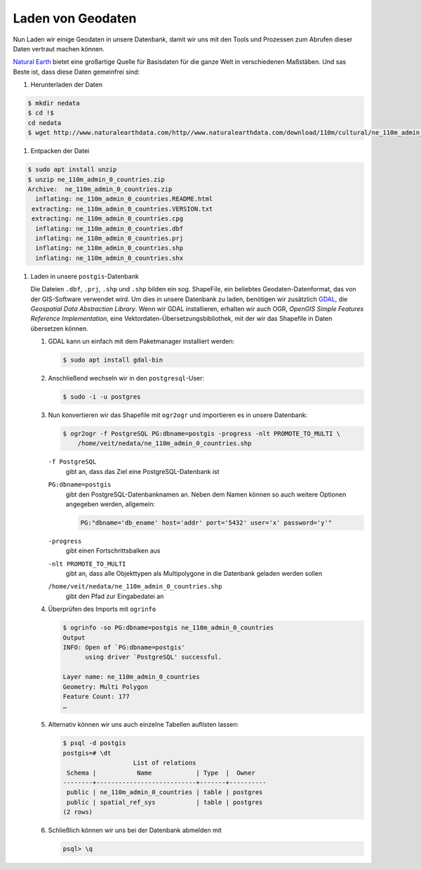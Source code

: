 Laden von Geodaten
==================

Nun Laden wir einige Geodaten in unsere Datenbank, damit wir uns mit den Tools
und Prozessen zum Abrufen dieser Daten vertraut machen können.

`Natural Earth <http://www.naturalearthdata.com/>`_ bietet eine großartige
Quelle für Basisdaten für die ganze Welt in verschiedenen Maßstäben. Und sas
Beste ist, dass diese Daten gemeinfrei sind:

#. Herunterladen der Daten

.. code-block:: console

    $ mkdir nedata
    $ cd !$
    cd nedata
    $ wget http://www.naturalearthdata.com/http//www.naturalearthdata.com/download/110m/cultural/ne_110m_admin_0_countries.zip

#. Entpacken der Datei

.. code-block:: console

    $ sudo apt install unzip
    $ unzip ne_110m_admin_0_countries.zip
    Archive:  ne_110m_admin_0_countries.zip
      inflating: ne_110m_admin_0_countries.README.html
     extracting: ne_110m_admin_0_countries.VERSION.txt
     extracting: ne_110m_admin_0_countries.cpg
      inflating: ne_110m_admin_0_countries.dbf
      inflating: ne_110m_admin_0_countries.prj
      inflating: ne_110m_admin_0_countries.shp
      inflating: ne_110m_admin_0_countries.shx

#. Laden in unsere ``postgis``-Datenbank

   Die Dateien ``.dbf``, ``.prj``, ``.shp`` und ``.shp`` bilden ein sog.
   ShapeFile, ein beliebtes Geodaten-Datenformat, das von der GIS-Software
   verwendet wird. Um dies in unsere Datenbank zu laden, benötigen wir
   zusätzlich `GDAL <http://www.gdal.org/>`_, die *Geospatial Data Abstraction
   Library*. Wenn wir GDAL installieren, erhalten wir auch OGR, *OpenGIS Simple
   Features Reference Implementation*, eine Vektordaten-Übersetzungsbibliothek,
   mit der wir das Shapefile in Daten übersetzen können.

   #. GDAL kann un einfach mit dem Paketmanager installiert werden:

      .. code-block:: console

        $ sudo apt install gdal-bin

   #. Anschließend wechseln wir in den ``postgresql``-User:

      .. code-block:: console

        $ sudo -i -u postgres

   #. Nun konvertieren wir das Shapefile mit ``ogr2ogr`` und importieren es in
      unsere Datenbank:

      .. code-block:: console

        $ ogr2ogr -f PostgreSQL PG:dbname=postgis -progress -nlt PROMOTE_TO_MULTI \
            /home/veit/nedata/ne_110m_admin_0_countries.shp

      ``-f PostgreSQL``
        gibt an, dass das Ziel eine PostgreSQL-Datenbank ist
      ``PG:dbname=postgis``
        gibt den PostgreSQL-Datenbanknamen an.
        Neben dem Namen können so auch weitere Optionen angegeben werden, allgemein:

        .. code-block::

            PG:"dbname='db_ename' host='addr' port='5432' user='x' password='y'"

      ``-progress``
        gibt einen Fortschrittsbalken aus
      ``-nlt PROMOTE_TO_MULTI``
        gibt an, dass alle Objekttypen als Multipolygone in die Datenbank
        geladen werden sollen
      ``/home/veit/nedata/ne_110m_admin_0_countries.shp``
        gibt den Pfad zur Eingabedatei an

      .. seealso::
         * `ogr2ogr <http://www.gdal.org/ogr2ogr.html>`_

   #. Überprüfen des Imports mit ``ogrinfo``

      .. code-block:: console

        $ ogrinfo -so PG:dbname=postgis ne_110m_admin_0_countries
        Output
        INFO: Open of `PG:dbname=postgis'
              using driver `PostgreSQL' successful.

        Layer name: ne_110m_admin_0_countries
        Geometry: Multi Polygon
        Feature Count: 177
        …

   #. Alternativ können wir uns auch einzelne Tabellen auflisten lassen:

      .. code-block:: console

        $ psql -d postgis
        postgis=# \dt
                           List of relations
         Schema |           Name            | Type  |  Owner
        --------+---------------------------+-------+----------
         public | ne_110m_admin_0_countries | table | postgres
         public | spatial_ref_sys           | table | postgres
        (2 rows)

   #. Schließlich können wir uns bei der Datenbank abmelden mit

      .. code-block:: console

        psql> \q

.. seealso::
   * `PostGIS Reference <http://postgis.net/docs/reference.html>`_

